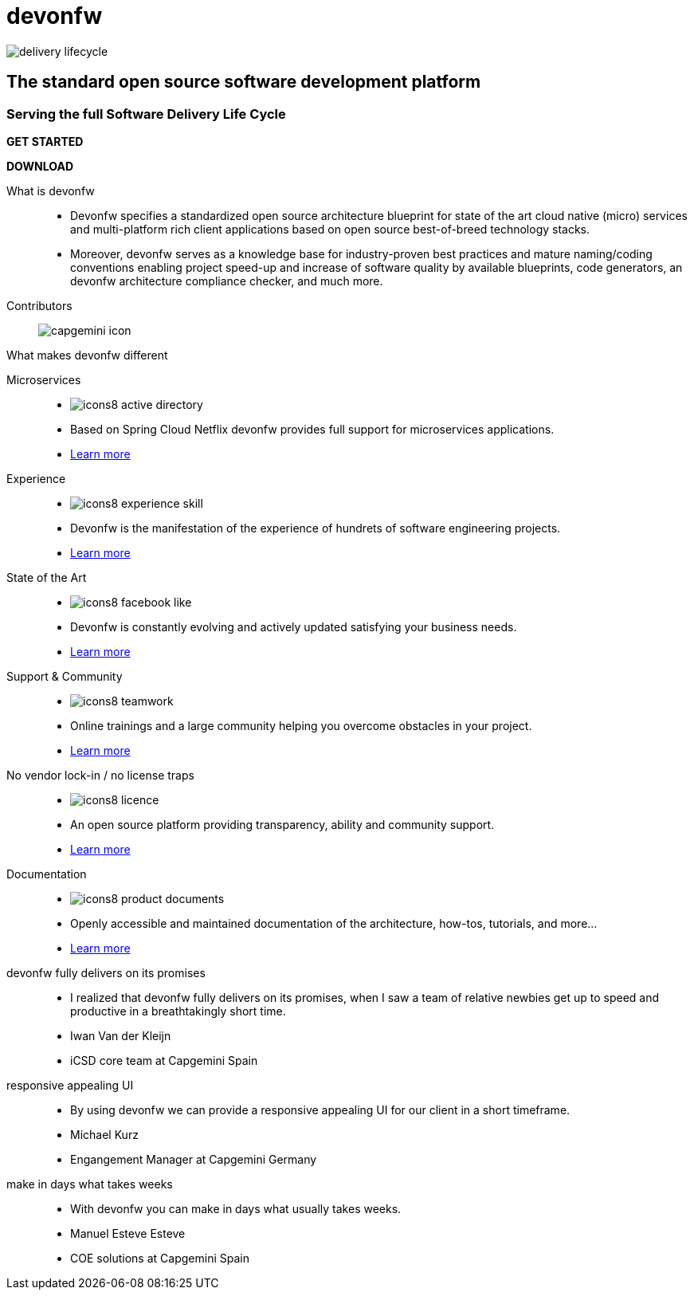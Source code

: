 :experimental:
= devonfw

[.bg-image]
image::/images/delivery-lifecycle.png[]

[.CTA]
--
[discrete]
== The standard open source software development platform

[discrete]
=== Serving the full Software Delivery Life Cycle

[.btn.blue-button]
btn:[GET STARTED]
[.btn.white-button]
btn:[DOWNLOAD]

--

[.devonfw-intro]
What is devonfw::
  * Devonfw specifies a standardized open source architecture blueprint for state of the art cloud native (micro) services and multi-platform rich client applications based on open source best-of-breed technology stacks. 
  * Moreover, devonfw serves as a knowledge base for industry-proven best practices and mature naming/coding conventions enabling project speed-up and increase of software quality by available blueprints, code generators, an devonfw architecture compliance checker, and much more.

[.devonfw-contrib]
Contributors::
  image:/images/capgemini-icon.svg[]

[.devonfw-diff]
What makes devonfw different::

[.cards]
--

[.custom-card]
Microservices::
  * image:/images/icons8-active_directory.png[]
  * Based on Spring Cloud Netflix devonfw provides full support for microservices applications.
  * link:/index.html[Learn more]

[.custom-card]
Experience::
  * image:/images/icons8-experience_skill.png[]
  * Devonfw is the manifestation of the experience of hundrets of software engineering projects.
  * link:/index.html[Learn more]

[.custom-card]
State of the Art::
  * image:/images/icons8-facebook_like.png[]
  * Devonfw is constantly evolving and actively updated satisfying your business needs.
  * link:/index.html[Learn more]

[.custom-card]
Support & Community::
  * image:/images/icons8-teamwork.png[]
  * Online trainings and a large community helping you overcome obstacles in your project.
  * link:/index.html[Learn more]

[.custom-card]    
No vendor lock-in / no license traps::
  * image:/images/icons8-licence.png[]
  * An open source platform providing transparency, ability and community support.
  * link:/index.html[Learn more]

[.custom-card]
Documentation::
  * image:/images/icons8-product_documents.png[]
  * Openly accessible and maintained documentation of the architecture, how-tos, tutorials, and more...
  * link:/index.html[Learn more]

--

[.carousel]
devonfw fully delivers on its promises::
  * I realized that devonfw fully delivers on its promises, when I saw a team of relative newbies get up to speed and productive in a breathtakingly short time.
  * Iwan Van der Kleijn
  * iCSD core team at Capgemini Spain
responsive appealing UI::
  * By using devonfw we can provide a responsive appealing UI for our client in a short timeframe.
  * Michael Kurz
  * Engangement Manager at Capgemini Germany
make in days what takes weeks::
  * With devonfw you can make in days what usually takes weeks.
  * Manuel Esteve Esteve
  * COE solutions at Capgemini Spain

